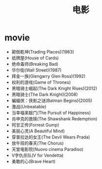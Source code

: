 * movie
#+TITLE: 电影

- 颠倒乾坤(Trading Places)(1983)
- 纸牌屋(House of Cards)
- 绝命毒师(Breaking Bad)
- 华尔街(Wall Street)(1987)
- 拜金一族(Glengarry Glen Ross)(1992)
- 权利的游戏(Game of Thrones)
- 黑暗骑士崛起(The Dark Knight Rises)(2012)
- 黑暗骑士(The Dark Knight)(2008)
- 蝙蝠侠：侠影之谜(Batman Begins)(2005)
- 激战(Unbeatable)
- 当幸福来敲门(The Pursuit of Happiness)
- 肖申克的救赎(The Shawshank Redemption)
- 阿甘正传(Forrest Gump)
- 美丽心灵(A Beautiful Mind)
- 穿普拉达的女王(The Devil Wears Prada)
- 放牛班的春天(The Chorus)
- 天堂电影院(Nuovo cinema Paradiso)
- V字仇杀队(V for Vendetta)
- 勇敢的心(Brave Heart)
